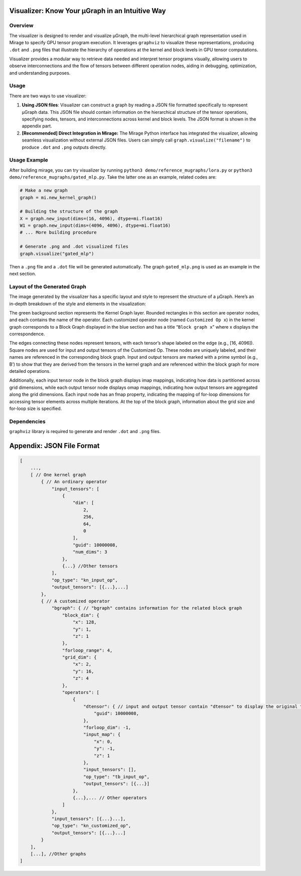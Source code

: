 Visualizer: Know Your μGraph in an Intuitive Way
================================================

Overview
--------

The visualizer is designed to render and visualize μGraph, the
multi-level hierarchical graph representation used in Mirage to specify
GPU tensor program execution. It leverages ``graphviz`` to visualize
these representations, producing ``.dot`` and ``.png`` files that
illustrate the hierarchy of operations at the kernel and block levels in
GPU tensor computations.

Visualizer provides a modular way to retrieve data needed and interpret
tensor programs visually, allowing users to observe interconnections and
the flow of tensors between different operation nodes, aiding in
debugging, optimization, and understanding purposes.

Usage
-----

There are two ways to use visualizer:

1. **Using JSON files**: Visualizer can construct a graph by reading a
   JSON file formatted specifically to represent μGraph data. This JSON
   file should contain information on the hierarchical structure of the
   tensor operations, specifying nodes, tensors, and interconnections
   across kernel and block levels. The JSON format is shown in the
   appendix part.

2. **[Recommended] Direct Integration in Mirage:** The Mirage Python
   interface has integrated the visualizer, allowing seamless
   visualization without external JSON files. Users can simply call
   ``graph.visualize("filename")`` to produce ``.dot`` and ``.png``
   outputs directly.

Usage Example
-------------

After building mirage, you can try visualizer by running
``python3 demo/reference_mugraphs/lora.py`` or
``python3 demo/reference_mugraphs/gated_mlp.py``. Take the latter one as
an example, related codes are:

.. code:: python

       # Make a new graph
       graph = mi.new_kernel_graph() 

       # Building the structure of the graph
       X = graph.new_input(dims=(16, 4096), dtype=mi.float16)
       W1 = graph.new_input(dims=(4096, 4096), dtype=mi.float16)
       # ... More building procedure

       # Generate .png and .dot visualized files
       graph.visualize("gated_mlp")

Then a ``.png`` file and a ``.dot`` file will be generated
automatically. The graph ``gated_mlp.png`` is used as an example in the
next section.

Layout of the Generated Graph
-----------------------------

The image generated by the visualizer has a specific layout and style to
represent the structure of a μGraph. Here’s an in-depth breakdown of the
style and elements in the visualization: 

.. image:: images/gated_mlp.png
   :alt: Gated MLP Visualization
   :align: center

The green background section represents the Kernel Graph layer. Rounded
rectangles in this section are operator nodes, and each contains the
name of the operator. Each customized operator node (named
``Customized Op x``) in the kernel graph corresponds to a Block Graph
displayed in the blue section and has a title “``Block graph x``” where
x displays the correspondence.

The edges connecting these nodes represent tensors, with each tensor’s
shape labeled on the edge (e.g., [16, 4096]). Square nodes are used for
input and output tensors of the Customized Op. These nodes are uniquely
labeled, and their names are referenced in the corresponding block
graph. Input and output tensors are marked with a prime symbol (e.g.,
B’) to show that they are derived from the tensors in the kernel graph
and are referenced within the block graph for more detailed operations.

Additionally, each input tensor node in the block graph displays imap
mappings, indicating how data is partitioned across grid dimensions,
while each output tensor node displays omap mappings, indicating how
output tensors are aggregated along the grid dimensions. Each input node
has an fmap property, indicating the mapping of for-loop dimensions for
accessing tensor elements across multiple iterations. At the top of the
block graph, information about the grid size and for-loop size is
specified.

Dependencies
------------

``graphviz`` library is required to generate and render ``.dot`` and
``.png`` files.

Appendix: JSON File Format
==========================

.. code:: json

   [
       ...,
       [ // One kernel graph
           { // An ordinary operator
               "input_tensors": [
                   {
                       "dim": [
                           2,
                           256,
                           64,
                           0
                       ],
                       "guid": 10000008,
                       "num_dims": 3
                   },
                   {...} //Other tensors
               ],
               "op_type": "kn_input_op",
               "output_tensors": [{...},...]
           },
           { // A customized operator
               "bgraph": { // "bgraph" contains information for the related block graph
                   "block_dim": {
                       "x": 128,
                       "y": 1,
                       "z": 1
                   },
                   "forloop_range": 4,
                   "grid_dim": {
                       "x": 2,
                       "y": 16,
                       "z": 4
                   },
                   "operators": [ 
                       {
                           "dtensor": { // input and output tensor contain "dtensor" to display the original tensor in tensor graph
                               "guid": 10000008,
                           },
                           "forloop_dim": -1,
                           "input_map": {
                               "x": 0,
                               "y": -1,
                               "z": 1
                           },
                           "input_tensors": [],
                           "op_type": "tb_input_op",
                           "output_tensors": [{...}]
                       },
                       {...},... // Other operators
                   ]
               },
               "input_tensors": [{...}...],
               "op_type": "kn_customized_op",
               "output_tensors": [{...}...]
           }
       ],
       [...], //Other graphs
   ]


